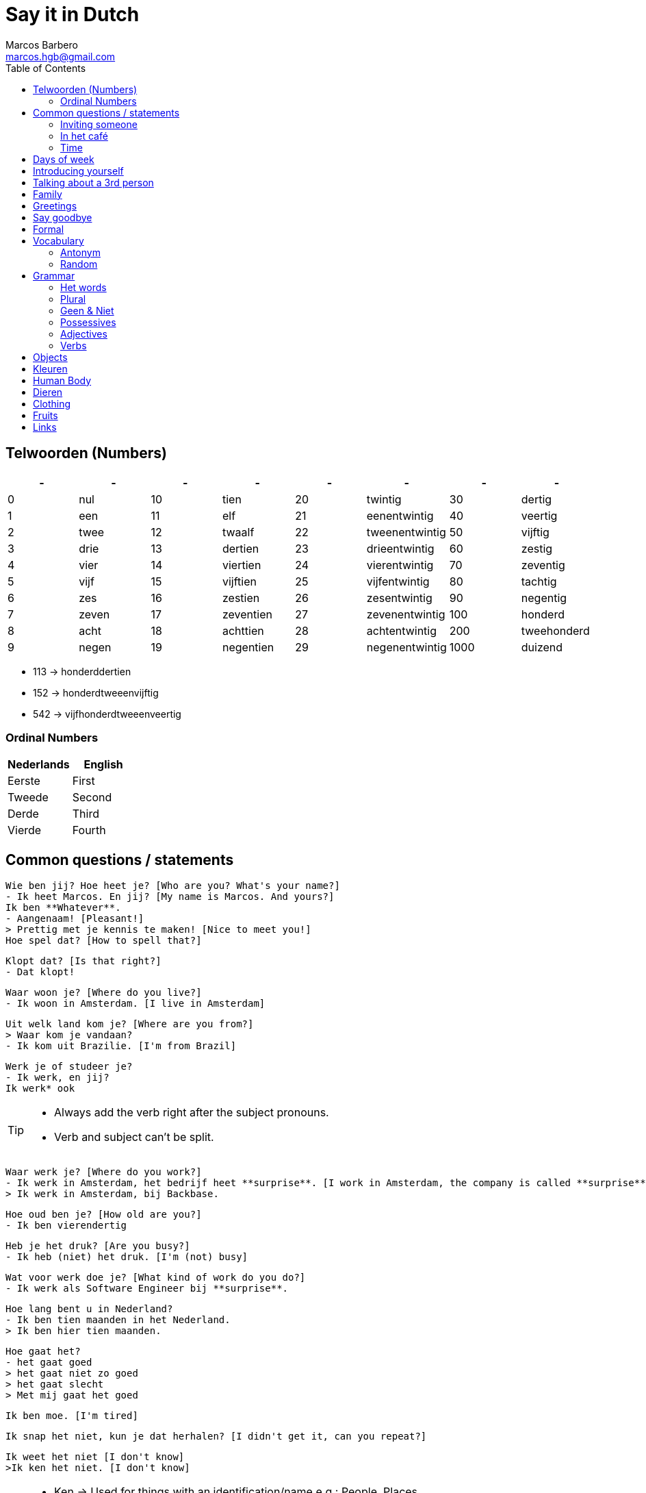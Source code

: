 = Say it in Dutch
Marcos Barbero <marcos.hgb@gmail.com>
:toc:
:imagesdir: assets/images
:summary: Just a repo to place few notes from dutch lessons.

== Telwoorden (Numbers)

|===
| - | - | - | - | - | - | - | -

| 0 |nul  | 10 |tien     | 20 |twintig       | 30   |dertig

| 1 |een  | 11 |elf      | 21 |eenentwintig  | 40   |veertig

| 2 |twee | 12 |twaalf   | 22 |tweenentwintig| 50   |vijftig

| 3 |drie | 13 |dertien  | 23 |drieentwintig | 60   |zestig

| 4 |vier | 14 |viertien | 24 |vierentwintig | 70   |zeventig

| 5 |vijf | 15 |vijftien | 25 |vijfentwintig | 80   |tachtig

| 6 |zes  | 16 |zestien  | 26 |zesentwintig  | 90   |negentig

| 7 |zeven| 17 |zeventien| 27 |zevenentwintig| 100  |honderd

| 8 |acht | 18 |achttien | 28 |achtentwintig | 200  |tweehonderd

| 9 |negen| 19 |negentien| 29 |negenentwintig| 1000 |duizend
|===

 * 113 -> honderddertien
 * 152 -> honderdtweeenvijftig
 * 542 -> vijfhonderdtweeenveertig

=== Ordinal Numbers

|===
|Nederlands |English

|Eerste     |First

|Tweede     |Second

|Derde      |Third

|Vierde     |Fourth
|===

== Common questions / statements

  Wie ben jij? Hoe heet je? [Who are you? What's your name?]
  - Ik heet Marcos. En jij? [My name is Marcos. And yours?]
  Ik ben **Whatever**.
  - Aangenaam! [Pleasant!]
  > Prettig met je kennis te maken! [Nice to meet you!]
  Hoe spel dat? [How to spell that?]

  Klopt dat? [Is that right?]
  - Dat klopt!

  Waar woon je? [Where do you live?]
  - Ik woon in Amsterdam. [I live in Amsterdam]

  Uit welk land kom je? [Where are you from?]
  > Waar kom je vandaan?
  - Ik kom uit Brazilie. [I'm from Brazil]

  Werk je of studeer je?
  - Ik werk, en jij?
  Ik werk* ook

[TIP]
====
 * Always add the verb right after the subject pronouns.
 * Verb and subject can't be split.
====

  Waar werk je? [Where do you work?]
  - Ik werk in Amsterdam, het bedrijf heet **surprise**. [I work in Amsterdam, the company is called **surprise**]
  > Ik werk in Amsterdam, bij Backbase.

  Hoe oud ben je? [How old are you?]
  - Ik ben vierendertig

  Heb je het druk? [Are you busy?]
  - Ik heb (niet) het druk. [I'm (not) busy]

  Wat voor werk doe je? [What kind of work do you do?]
  - Ik werk als Software Engineer bij **surprise**.

  Hoe lang bent u in Nederland?
  - Ik ben tien maanden in het Nederland.
  > Ik ben hier tien maanden.

  Hoe gaat het?
  - het gaat goed
  > het gaat niet zo goed
  > het gaat slecht
  > Met mij gaat het goed

  Ik ben moe. [I'm tired]

  Ik snap het niet, kun je dat herhalen? [I didn't get it, can you repeat?]

  Ik weet het niet [I don't know]
  >Ik ken het niet. [I don't know]

[TIP]
====
 * Ken -> Used for things with an identification/name e.g.: People, Places.
 * Weet -> Used for when someone asks for information.
====

  Zit je klaar? [Are you ready?]
  >zit je klaar? Ik wel. [Are you ready? I do]

  Je kunt mij bellen! [You can call me!]

  Dat is het! (That's it!)

  Ver weg (Far away)

  Mis jij de honden?
  - Ik mis ze wel
  > Ik mis ze heel erg

TIP: for intensity use `heel erg`

  Wie zorgt voor de honden? (Who cares for the dogs?)

  Vind jij dieren leuk?
  - Ja, ik vind dieren leuk

  Ik vind thee lekker.
  Ik vind koffie niet zo lekker.

  Ik weet niet wat karnemelk is. [I don't know what karnemelk is]

  Het maakt niet uit. [It doesn't matter / Either is ok]
  Geen van beide. [None of them]

TIP: `leuk / lekker` is the last part of the sentense

  Ik vind het niet zo leuk

  Hoeveel uur per week werk jij?
  Ik werk 40 (dertig) uur per week.

  Een andere vraag. [Another question]

  Heb jij hobby's?

  Wat zijn jouw hobby's?
  - Mijn hobby's zijn:

  Wat nog meer? (What else?)
  - Dat is alles.

  Hoe is je dag tot nu toe? [How is your day so far?]

  Dat denk ik [I think so]
  >Ik denk het wel.

  Bel je mij? [Will you call me?]

  Ik had een band maar dat was tien jaar geleden.

  Het weer is goed. [The weather is good]

  Hoe ga jij naar de sportschool? Met de bus, trein, boot, fiets?

  Eet smakelijk! [Enjoy your meal!]

  Wat bedoel je? [What do you mean?]

  Waar is dat? [Where's it?]

  Hoe laat? [What time?]

  Heb je goed geslapen? [Did you sleep well?]

  We kunnen gaan! [We can go]

  Laten we gaan. [Let's go]

  Even mijn jas pakken. [I'll just grab my coat]

  Het is koud buiten, vind je niet? [It's cold outside, don't you think?]

  Met de lift of met de trap? [By the elevator or by the stairs?]
  - Met de trap, het is gezond! [By the stairs, it's healthy!]

  We gaan naar beneden. [We are going downstairs]
  We gann naar boven. [We are going upstairs]

  Hoe lang heb jij les gehad? [How long did you have classes?]

  Je moet naar Groningen gaan. [You must go to Groningen / You have to go to Groningen]

  Gaat uw gang! [Go ahead!]
  >Doe maar! [Go ahead!]

  Ik bedoel afgelopen week. [I mean last week]

  over.... gesproken ----
  E.g: Over koffie gesproken, ga je mee koffiedrinken?

  Aan de overkant [Crossing the street - or something like that hahaha]
  >Hier tegenover

=== Inviting someone

image::2017-10-11_02.png[]

  Ga je mee koffiedrinken?
  >Ga je mee naar het café?
  - Ja, een goed idee!
  Waar gaan we koffiedrinken?
  - In een café
  Welk café?
  - In het centrum van Amsterdam
  Afgesproken! Waar zullen we afspreken?
  - op het station
  Waneer gaan we koffiedrinken?
  - Om zeven uur

  Zullen wij naar het café gaan?
  - Welk café?
  In het centrum van Amsterdam

  Wij gaan morgenochtend om tien uur in het park fietsen.
  - En daarna? Zullen we lunch?
  Waar zullen wij lunchen?
  - Ken jij een leuk café? [Do you know...]
  Nee, maar wij vinden wel iets.

  Kunnen we betalen? [Can we pay?]
  >Kan ik afrekenen? [Can I have the bill?]
  - Samen of apart. [Together or separately?]


  Wat wil je drinken?

  Wil je iets eten? [Do you want to eat something?]

  Wat wil je eten?

  Neem jij ook een tosti?
  - Doe mij maar kaas

  Gewone koffie?
  - ja
  Gaat u maar zitten, ik breng het zo.

  Werk jij hiervoor op een andere plaats?

[TIP]
====
 * Use `om` for hours
 * Second verb goes to the last, e.g.:
 ** Wij gaan zaterdag in het park fietsen.
 ** Zaterdag gaan wij in het park fietsen. -> Emphasis the day
 ** Ik ga zaterdag in het park fietsen.
 * Ken jij... -> Do you know...
====

=== In het café

image::2017-10-18_01.png[]
image::2017-10-18_02.png[]
image::2017-10-18_03.png[]

  Wat heb je liever, koffie of thee?
  - Ik heb liever koffie

[NOTE]
====
 - Heb liever -> Prefer
 - Drink liever -> Prefer
 - Eet liever -> Prefer
====

=== Time

image::2017-10-11_01.png[]

  Wij gaan vanavond om zeven uur koffiedinken

|===
|Nederlands   |English

|Gisteravond  |Last night

|'s morgens   |Every morning
|===

[TIP]
====
 * Time comes before place, e.g.:
 ** Wij gaan vanavond om zeven uur koffiedinken.
 ** Time -> vanavond, Place -> koffiedrinken
====

== Days of week

 - Zondag
 - Maandag
 - Dinsdag
 - Woensdag
 - Donderdag
 - Vrijdag
 - Zaterdag

  Werk je op Zaterdag?
  - Ik werk niet op Zaterdag.

  Welk dag is het vandaag?
  - Woesdag

  Op welke dagen werk je?
  - Van maandag tot en met vrijdag

[NOTE]
====
 * Use `op` for days
 * Tot en met -> Until including, e.g:
 ** Van maandag tot en met vrijdag
 ** ma t/m vr
====

== Introducing yourself

  Ik wil mij even voorstellen. [I would like to introduce myself]
  - Ik ben de nieuwe buurman.
  Op welk nummer woon je?
  - Op nummer 113 (honderddertien)


== Talking about a 3rd person

  Heb jij een collega?
  - Ja
  Hoe heet hij?
  - Hij heet **Fulano**.
  Hoe oud is hij?
  - Hij is ongeveer 33.
  Hoe gaat het met hem?
  - Met hem gaat het goed, denk ik.

== Family

|===
|Nederlands|English

|Broer     |Brother

|Moeder    |Mother
|===

  Hoe heet je broer?
  - Mijn broer heet {name}
  Waar woont hij?
  - Hij woont in {plaats}
  Werkt hij of studeert hij?
  - Hij werkt en (hij) studeert.
  Is hij getrouwd?
  - Ja, hij is getrouwd

== Greetings

 - Goedendag
 - Goedemorgen
 - Goedemiddag
 - Goedenavond
 - Welterusten
 - Goedenatch

== Say goodbye

 - Tot ziens!
 - Tot straks!
 - Tot zo! _See you soon_
 - Tot morgen!
 - Tot maandag!
 - Tot volgende keer! _See you next time_
 - Tot volgend jaar! _See you next year_
 - Tot later!
 - Tot woensdag!
 - Tot dan!

== Formal

  - U
  - Menner / Mevrow

== Vocabulary

Vocabulary section

=== Antonym

[cols="4*", options="header"]
|===
|Nederlands       |Antonym      |English      |Antonym

|Duur             |Goedkoop     |Expensive    |Cheap

|Zwaar            |Licht        |Heavy        |Light

|Snel             |Langzaam     |Fast         |Slow

|Lang             |Kort         |Long         |Short

|Vers             |Oud          |Fresh        |Old

|Lekker           |Vies         |Tasty        |Nasty

|Groot            |Klein        |Big          |Small

|Hoog             |Laag         |Tall         |Little

|Gelukkig         |Jammer       |Nice         |Pitty

|Open             |Open         |Dicht        |Close

|Warm             |Warm         |Koud         |Cold

|Makkelijk        |Easy         |Moeilijk     |Difficult

|Druk             |Busy         |Rustig       |Quiet / Calm

|Zwak             |Weak         |Sterk        |Strong
|===


Een vergadering -> Structured meeting
Afspraak / Gesprek -> 1-2 people meeting

  Veel afspraken vandaag. [A lot of meetings today]

=== Random

[cols="2*", options="header"]
|===
|Nederlands   |English

|Leuk         |Nice/Good

|Mooi         |Beautiful

|Interessant  |Interesting

|Uitstekend   |Excellent

|Prima        |-

|Jammer       |Pitty

|Ongeveer     |About - more or less

|Getrouwd     |Married

|Fijne        |Nice

|Natuurlijk   |Of course

|fiets        |Bike

|Tafel        |Table

|Schoen       |Shoes

|Tas          |Bag

|Pen          |Pen

|Huis         |House

|Stoel        |Chair

|Auto         |Car

|Boek         |Book

|Hond         |Dog

|Brood        |Bread

|Melk         |Milk

|Precies      |Exactly

|Dichtbij     |Close by

|Dier         |Animal

|Bass         |Boss

|Tekenen      |To draw

|Sportschool  |Gym

|Koop         |Buy

|Ga           |Go

|Geleden      |Ago

|Vaak         |Often

|Daarna       |After that / Afterwards

|Iets         |Something

|Weer         |Weather

|Onbekend     |Unknown

|De mens      |Human being

|Merk         |Brand

|Allebei      |Both

|Nooit        |Never

|Trek         |Honger/Hunger

|Misschien    |Maybe

|Jas          |Jacket/Coat

|Pakken       |To grab

|Buiten       |Outside

|Niet meer    |Not anymore / No longer

|Zoek         |Search

|Maaltijd     |Meal

|Vervelend    |Annoying

|Soms         |Sometimes

|Gewone       |Normal

|Hievoor      |Before

|Baan         |Job

|Geluk        |Luck

|Secretaresse |Secretary

|Verdieping   |Floor

|Tijd         |Time
|===

Nooit - Soms     - Vaak  - Altijd +
Never - Sometimes - Often - Always

TIP: Leuk -> Geweldig / Fantastisch

== Grammar

.Grammar rule section
  - The conjunction `ng` doesn't has the `throat` sound. Only for few cases it keeps the usual `g-throat` sound, e.g.: ongeveer

=== Het words

* Het huis
* Het boek
* Het brood
* Het plafond
* Het gordijn
* Het fantastisch
* Het park
* Het station
* Het bier
* Het weer

=== Plural

image::2017-10-16_03.png[, 600, 450]

[TIP]
====
 - In plural everything is `De`, e.g.: Het Boek -> De boeken
 - Diminutive and words with two syllable adds s
====

=== Geen & Niet

Use `geen` for things and `niet` for adjectives, e.g.:

  Ik heb nog geen huis.
  De pen is niet groot.

  Ik eet geen vis.

=== Possessives

[cols="2*", options="header"]
|===
|Nederlands   |Engels

|Van mij      |Mine

|Van jou      |Yours

|Haar         |Her

|Ons/Onze     |Our

|Hun          |Their

|Zijn         |Its

|Jouw         |Your

|Mijn         |My
|===

=== Adjectives

[cols="2*", options="header"]
|===
|Nederlands   |Engels

|Zacht        |Soft

|Sware        |Difficult

|Zwak         |Weak

|Sterk        |Strong

|Vol          |Full

|Leeg         |Empty

|Belangrijk   |Important

|Zoet         |Sweet

|Zuur         |Sour

|Nat          |Wet

|Droge        |Dry

|Schone       |Clean

|Dorst        |Thirsty
|===

=== Verbs

==== Present



== Objects

.De kamer
image::2017-10-05.png[De Kamer, 600, 450]

. De bank
. De deur
. Het gordijn /De gordijnen
. De kast
. De lamp / De lampen
. Het plafond
. De plant
. Prullenbak / Afvalbak
. Raam / Raamen
. Schilderij
. Stoel / Stoelen
. Koffietafel
. De verwarming / De radiator
. De vloer
. De muur / De muren

TIP: It's also used `he` and `hij` for objects, e.g:

  De deur is open of dicht?
  - He is dicht!

[cols="2*", options="header"]
|===
|Nederlands   |English

|Bord         |Plate
|===

== Kleuren

image::2017-10-09.png[]

  Vertel mij over jouw fiets. Welke kleur is hij?
  - Hij is groen

  Het gordijn is wit
  De gordijnen zijn wit
  >Ze zijn wit

== Human Body

image::2017-10-16_01.png[]
image::2017-10-16_02.png[]

  Wat kun je doen met je ogen?
  - Met je ogen kun je kijken / zien.

  Wat kun je doen met je oren?
  - Met je oren kun je horen.

  Wat kun je doen met je neus?
  - Met je ademen / niesen / ruiken [breath, sneeze, smell]

  Wat kun je doen met je mond?
  - eten / spreek / bijten

  Wat kun je doen met je tong?
  - likken / proeven

  Wat kun je doen met je lippen?
  - kussen

  De pizza ruikt lekker! [The pizza smells good!]

== Dieren

[cols="2*", options="header"]
|===
|Nederlands   |English

|Kat          |Cat

|Hond         |Dog

|Paard        |Horse

|Vogel        |Bird

|Muis         |Mouse

|Koe          |Cow

|Eend         |Duck

|Hert         |Deer

|Schaap       |Sheep

|Beer         |Bear

|Spin         |Spider

|Konijn       |Rabbit

|Schilpad     |Turtle

|Gans         |Goose
|===

== Clothing

[cols="2*", options="header"]
|===
|Nederlands   |English

|===

== Fruits

[cols="2*", options="header"]
|===
|Nederlands   |English

|Aardbei      |Strawberry

|Citroen      |Lemon
|===

== Links

 * Classes
 ** link:assets/images/2017-10-04.png[Class 2017-10-04]
 ** link:assets/images/2017-10-05.png[Class 2017-10-05]
 ** link:assets/images/2017-10-09.png[Class 2017-10-09]
 ** Class 2017-10-11
 *** link:assets/images/2017-10-11_01.png[01]
 *** link:assets/images/2017-10-11_02.png[02]
 ** link:assets/images/2017-10-12.png[Class 2017-10-12]
 ** Class 2017-10-16
 *** link:assets/images/2017-10-16_01.png[01]
 *** link:assets/images/2017-10-16_02.png[02]
 *** link:assets/images/2017-10-16_03.png[03]
 ** Class 2017-10-18
 *** link:assets/images/2017-10-18_01.png[01]
 *** link:assets/images/2017-10-18_02.png[02]
 *** link:assets/images/2017-10-18_03.png[03]
 * Grammar
 ** https://docs.google.com/spreadsheets/u/1/d/16nwvPSaCviwOaDuyeJ7fbsganqCU_DFQG0WDpENJsh0/pubhtml?gid=0%3Dtrue[De en Het words]
 ** https://www.duolingo.com/comment/3732938/Grammar-De-Het-Een[Duolingo - De Het Een]
 ** https://www.memrise.com/course/356041/dutch-duolingo-de-or-het-vocabulary/#[Memrise]

